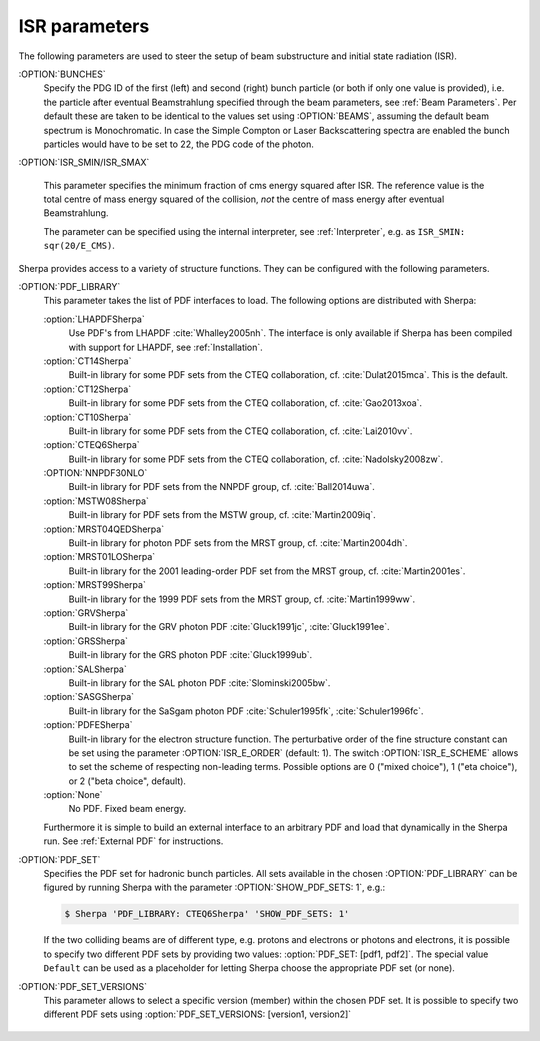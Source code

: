 .. _ISR Parameters:

**************
ISR parameters
**************

.. index:: BUNCH_1
.. index:: BUNCH_2
.. index:: ISR_SMIN
.. index:: ISR_SMAX
.. index:: ISR_E_ORDER
.. index:: ISR_E_SCHEME
.. index:: PDF_LIBRARY
.. index:: PDF_LIBRARY_1
.. index:: PDF_LIBRARY_2
.. index:: PDF_SET
.. index:: PDF_SET_1
.. index:: PDF_SET_2
.. index:: PDF_SET_VERSION
.. index:: PDF_SET_VERSION_1
.. index:: PDF_SET_VERSION_2
.. index:: SHOW_PDF_SETS

The following parameters are used to steer the setup of beam substructure and
initial state radiation (ISR).

:OPTION:`BUNCHES`
  Specify the PDG ID of the first (left) and second (right) bunch
  particle (or both if only one value is provided), i.e. the particle
  after eventual Beamstrahlung specified through the beam parameters,
  see :ref:`Beam Parameters`.  Per default these are taken to be
  identical to the values set using :OPTION:`BEAMS`, assuming the default
  beam spectrum is Monochromatic. In case the Simple Compton or Laser
  Backscattering spectra are enabled the bunch particles would have to
  be set to 22, the PDG code of the photon.

:OPTION:`ISR_SMIN/ISR_SMAX`

  This parameter specifies the minimum fraction of cms energy squared
  after ISR. The reference value is the total centre of mass energy
  squared of the collision, `not` the centre of mass energy after
  eventual Beamstrahlung.

  The parameter can be specified using the internal interpreter, see
  :ref:`Interpreter`, e.g. as ``ISR_SMIN: sqr(20/E_CMS)``.

Sherpa provides access to a variety of structure functions.
They can be configured with the following parameters.

:OPTION:`PDF_LIBRARY`
  This parameter takes the list of PDF interfaces to load.  The
  following options are distributed with Sherpa:

  :option:`LHAPDFSherpa`
    Use PDF's from LHAPDF :cite:`Whalley2005nh`. The interface is only
    available if Sherpa has been compiled with support for LHAPDF, see
    :ref:`Installation`.

  :option:`CT14Sherpa`
    Built-in library for some PDF sets from the CTEQ collaboration,
    cf. :cite:`Dulat2015mca`. This is the default.

  :option:`CT12Sherpa`
    Built-in library for some PDF sets from the CTEQ collaboration,
    cf. :cite:`Gao2013xoa`.

  :option:`CT10Sherpa`
    Built-in library for some PDF sets from the CTEQ collaboration,
    cf. :cite:`Lai2010vv`.

  :option:`CTEQ6Sherpa`
    Built-in library for some PDF sets from the CTEQ collaboration,
    cf. :cite:`Nadolsky2008zw`.

  :OPTION:`NNPDF30NLO`
    Built-in library for PDF sets from the NNPDF group, cf. :cite:`Ball2014uwa`.

  :option:`MSTW08Sherpa`
    Built-in library for PDF sets from the MSTW group, cf. :cite:`Martin2009iq`.

  :option:`MRST04QEDSherpa`
    Built-in library for photon PDF sets from the MRST group, cf. :cite:`Martin2004dh`.

  :option:`MRST01LOSherpa`
    Built-in library for the 2001 leading-order PDF set from the MRST group, cf. :cite:`Martin2001es`.

  :option:`MRST99Sherpa`
    Built-in library for the 1999 PDF sets from the MRST group, cf. :cite:`Martin1999ww`.

  :option:`GRVSherpa`
    Built-in library for the GRV photon PDF :cite:`Gluck1991jc`, :cite:`Gluck1991ee`.

  :option:`GRSSherpa`
    Built-in library for the GRS photon PDF :cite:`Gluck1999ub`.

  :option:`SALSherpa`
    Built-in library for the SAL photon PDF :cite:`Slominski2005bw`.

  :option:`SASGSherpa`
    Built-in library for the SaSgam photon PDF :cite:`Schuler1995fk`, :cite:`Schuler1996fc`.

  :option:`PDFESherpa`
    Built-in library for the electron structure function.  The
    perturbative order of the fine structure constant can be set using
    the parameter :OPTION:`ISR_E_ORDER` (default: 1). The switch
    :OPTION:`ISR_E_SCHEME` allows to set the scheme of respecting non-leading
    terms. Possible options are 0 ("mixed choice"), 1 ("eta choice"), or
    2 ("beta choice", default).

  :option:`None`
    No PDF. Fixed beam energy.

  Furthermore it is simple to build an external interface to an
  arbitrary PDF and load that dynamically in the Sherpa run. See
  :ref:`External PDF` for instructions.

:OPTION:`PDF_SET`
  Specifies the PDF set for hadronic bunch particles. All
  sets available in the chosen :OPTION:`PDF_LIBRARY` can be figured by
  running Sherpa with the parameter :OPTION:`SHOW_PDF_SETS: 1`, e.g.:

  .. code-block:: shell-session

     $ Sherpa 'PDF_LIBRARY: CTEQ6Sherpa' 'SHOW_PDF_SETS: 1'

  If the two colliding beams are of different type, e.g. protons and
  electrons or photons and electrons, it is possible to specify two
  different PDF sets by providing two values: :option:`PDF_SET: [pdf1,
  pdf2]`. The special value ``Default`` can be used as a placeholder
  for letting Sherpa choose the appropriate PDF set (or none).

:OPTION:`PDF_SET_VERSIONS`
  This parameter allows to select a specific
  version (member) within the chosen PDF set. It is possible to
  specify two different PDF sets using :option:`PDF_SET_VERSIONS:
  [version1, version2]`

..

   ..
      .. code-block::

         PDF_LIBRARY: LHAPDFSherpa
         PDF_SET: NNPDF12_100.LHgrid
         PDF_SET_VERSION: -100

   ..
      results in Sherpa sampling all sets 1..100, which can be used to obtain
      the averaging required when employing PDF's from the NNPDF
      collaboration :cite:`Ball2008by`, :cite:`Ball2009mk`.
